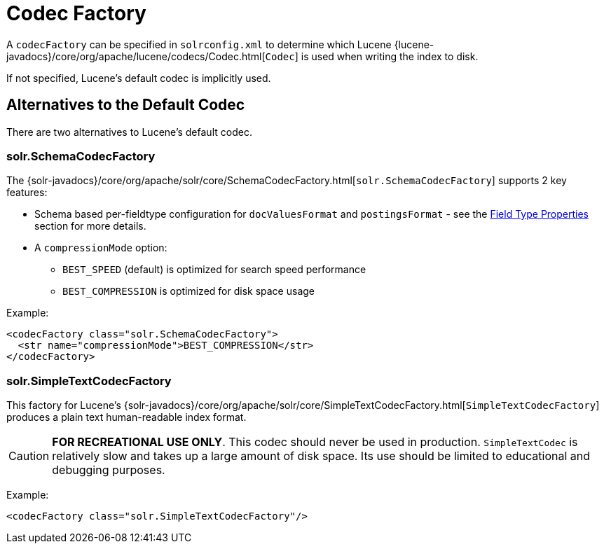 = Codec Factory
// Licensed to the Apache Software Foundation (ASF) under one
// or more contributor license agreements.  See the NOTICE file
// distributed with this work for additional information
// regarding copyright ownership.  The ASF licenses this file
// to you under the Apache License, Version 2.0 (the
// "License"); you may not use this file except in compliance
// with the License.  You may obtain a copy of the License at
//
//   http://www.apache.org/licenses/LICENSE-2.0
//
// Unless required by applicable law or agreed to in writing,
// software distributed under the License is distributed on an
// "AS IS" BASIS, WITHOUT WARRANTIES OR CONDITIONS OF ANY
// KIND, either express or implied.  See the License for the
// specific language governing permissions and limitations
// under the License.

A `codecFactory` can be specified in `solrconfig.xml` to determine which Lucene {lucene-javadocs}/core/org/apache/lucene/codecs/Codec.html[`Codec`] is used when writing the index to disk.

If not specified, Lucene's default codec is implicitly used.

== Alternatives to the Default Codec
There are two alternatives to Lucene's default codec.

=== solr.SchemaCodecFactory

The {solr-javadocs}/core/org/apache/solr/core/SchemaCodecFactory.html[`solr.SchemaCodecFactory`] supports 2 key features:

* Schema based per-fieldtype configuration for `docValuesFormat` and `postingsFormat` - see the <<field-type-definitions-and-properties.adoc#field-type-properties,Field Type Properties>> section for more details.
* A `compressionMode` option:
** `BEST_SPEED` (default) is optimized for search speed performance
** `BEST_COMPRESSION` is optimized for disk space usage

Example:

[source,xml]
----
<codecFactory class="solr.SchemaCodecFactory">
  <str name="compressionMode">BEST_COMPRESSION</str>
</codecFactory>
----

=== solr.SimpleTextCodecFactory

This factory for Lucene's {solr-javadocs}/core/org/apache/solr/core/SimpleTextCodecFactory.html[`SimpleTextCodecFactory`] produces a plain text human-readable index format.

CAUTION: *FOR RECREATIONAL USE ONLY*.
This codec should never be used in production.
`SimpleTextCodec` is relatively slow and takes up a large amount of disk space.
Its use should be limited to educational and debugging purposes.

Example:

[source,xml]
----
<codecFactory class="solr.SimpleTextCodecFactory"/>
----
